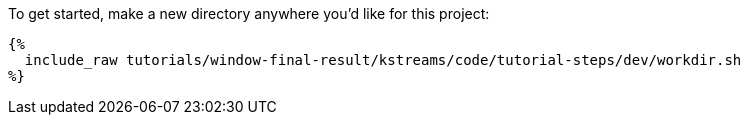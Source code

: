 To get started, make a new directory anywhere you'd like for this project:

+++++
<pre class="snippet"><code class="bash">{%
  include_raw tutorials/window-final-result/kstreams/code/tutorial-steps/dev/workdir.sh
%}</code></pre>
+++++
